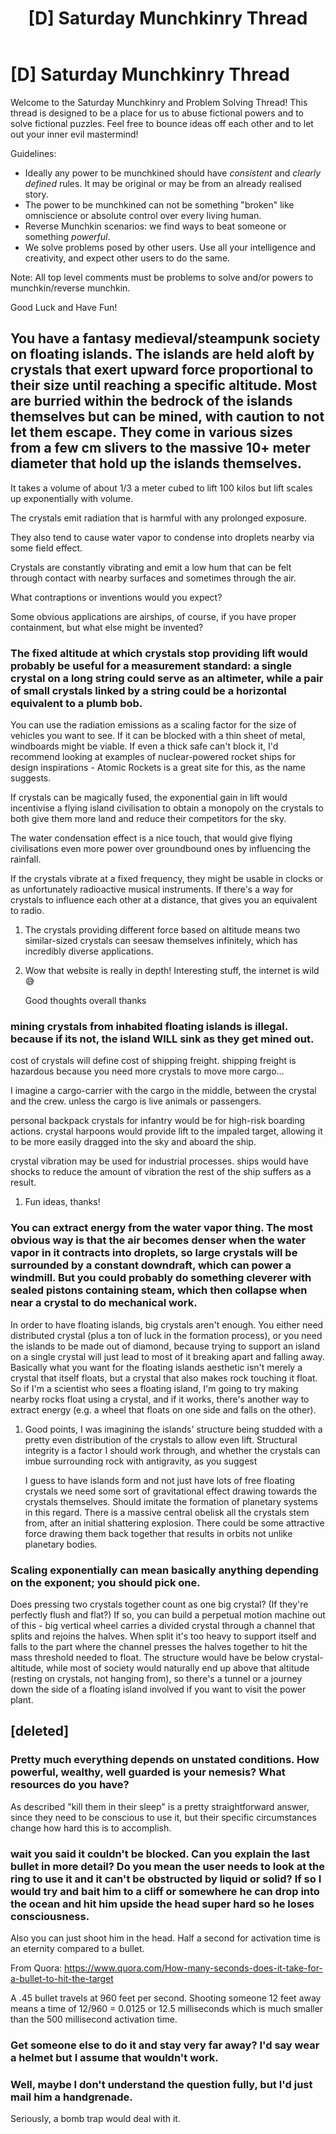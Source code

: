 #+TITLE: [D] Saturday Munchkinry Thread

* [D] Saturday Munchkinry Thread
:PROPERTIES:
:Author: AutoModerator
:Score: 7
:DateUnix: 1584198278.0
:DateShort: 2020-Mar-14
:END:
Welcome to the Saturday Munchkinry and Problem Solving Thread! This thread is designed to be a place for us to abuse fictional powers and to solve fictional puzzles. Feel free to bounce ideas off each other and to let out your inner evil mastermind!

Guidelines:

- Ideally any power to be munchkined should have /consistent/ and /clearly defined/ rules. It may be original or may be from an already realised story.
- The power to be munchkined can not be something "broken" like omniscience or absolute control over every living human.
- Reverse Munchkin scenarios: we find ways to beat someone or something /powerful/.
- We solve problems posed by other users. Use all your intelligence and creativity, and expect other users to do the same.

Note: All top level comments must be problems to solve and/or powers to munchkin/reverse munchkin.

Good Luck and Have Fun!


** You have a fantasy medieval/steampunk society on floating islands. The islands are held aloft by crystals that exert upward force proportional to their size until reaching a specific altitude. Most are burried within the bedrock of the islands themselves but can be mined, with caution to not let them escape. They come in various sizes from a few cm slivers to the massive 10+ meter diameter that hold up the islands themselves.

It takes a volume of about 1/3 a meter cubed to lift 100 kilos but lift scales up exponentially with volume.

The crystals emit radiation that is harmful with any prolonged exposure.

They also tend to cause water vapor to condense into droplets nearby via some field effect.

Crystals are constantly vibrating and emit a low hum that can be felt through contact with nearby surfaces and sometimes through the air.

What contraptions or inventions would you expect?

Some obvious applications are airships, of course, if you have proper containment, but what else might be invented?
:PROPERTIES:
:Author: wren42
:Score: 10
:DateUnix: 1584201219.0
:DateShort: 2020-Mar-14
:END:

*** The fixed altitude at which crystals stop providing lift would probably be useful for a measurement standard: a single crystal on a long string could serve as an altimeter, while a pair of small crystals linked by a string could be a horizontal equivalent to a plumb bob.

You can use the radiation emissions as a scaling factor for the size of vehicles you want to see. If it can be blocked with a thin sheet of metal, windboards might be viable. If even a thick safe can't block it, I'd recommend looking at examples of nuclear-powered rocket ships for design inspirations - Atomic Rockets is a great site for this, as the name suggests.

If crystals can be magically fused, the exponential gain in lift would incentivise a flying island civilisation to obtain a monopoly on the crystals to both give them more land and reduce their competitors for the sky.

The water condensation effect is a nice touch, that would give flying civilisations even more power over groundbound ones by influencing the rainfall.

If the crystals vibrate at a fixed frequency, they might be usable in clocks or as unfortunately radioactive musical instruments. If there's a way for crystals to influence each other at a distance, that gives you an equivalent to radio.
:PROPERTIES:
:Author: Radioterrill
:Score: 13
:DateUnix: 1584202593.0
:DateShort: 2020-Mar-14
:END:

**** The crystals providing different force based on altitude means two similar-sized crystals can seesaw themselves infinitely, which has incredibly diverse applications.
:PROPERTIES:
:Author: covert_operator100
:Score: 6
:DateUnix: 1584244332.0
:DateShort: 2020-Mar-15
:END:


**** Wow that website is really in depth! Interesting stuff, the internet is wild 😅

Good thoughts overall thanks
:PROPERTIES:
:Author: wren42
:Score: 3
:DateUnix: 1584203774.0
:DateShort: 2020-Mar-14
:END:


*** mining crystals from inhabited floating islands is illegal. because if its not, the island WILL sink as they get mined out.

cost of crystals will define cost of shipping freight. shipping freight is hazardous because you need more crystals to move more cargo...

I imagine a cargo-carrier with the cargo in the middle, between the crystal and the crew. unless the cargo is live animals or passengers.

personal backpack crystals for infantry would be for high-risk boarding actions. crystal harpoons would provide lift to the impaled target, allowing it to be more easily dragged into the sky and aboard the ship.

crystal vibration may be used for industrial processes. ships would have shocks to reduce the amount of vibration the rest of the ship suffers as a result.
:PROPERTIES:
:Author: Teulisch
:Score: 4
:DateUnix: 1584312703.0
:DateShort: 2020-Mar-16
:END:

**** Fun ideas, thanks!
:PROPERTIES:
:Author: wren42
:Score: 1
:DateUnix: 1584328608.0
:DateShort: 2020-Mar-16
:END:


*** You can extract energy from the water vapor thing. The most obvious way is that the air becomes denser when the water vapor in it contracts into droplets, so large crystals will be surrounded by a constant downdraft, which can power a windmill. But you could probably do something cleverer with sealed pistons containing steam, which then collapse when near a crystal to do mechanical work.

In order to have floating islands, big crystals aren't enough. You either need distributed crystal (plus a ton of luck in the formation process), or you need the islands to be made out of diamond, because trying to support an island on a single crystal will just lead to most of it breaking apart and falling away. Basically what you want for the floating islands aesthetic isn't merely a crystal that itself floats, but a crystal that also makes rock touching it float. So if I'm a scientist who sees a floating island, I'm going to try making nearby rocks float using a crystal, and if it works, there's another way to extract energy (e.g. a wheel that floats on one side and falls on the other).
:PROPERTIES:
:Author: Charlie___
:Score: 3
:DateUnix: 1584241502.0
:DateShort: 2020-Mar-15
:END:

**** Good points, I was imagining the islands' structure being studded with a pretty even distribution of the crystals to allow even lift. Structural integrity is a factor I should work through, and whether the crystals can imbue surrounding rock with antigravity, as you suggest

I guess to have islands form and not just have lots of free floating crystals we need some sort of gravitational effect drawing towards the crystals themselves. Should imitate the formation of planetary systems in this regard. There is a massive central obelisk all the crystals stem from, after an initial shattering explosion. There could be some attractive force drawing them back together that results in orbits not unlike planetary bodies.
:PROPERTIES:
:Author: wren42
:Score: 2
:DateUnix: 1584279666.0
:DateShort: 2020-Mar-15
:END:


*** Scaling exponentially can mean basically anything depending on the exponent; you should pick one.

Does pressing two crystals together count as one big crystal? (If they're perfectly flush and flat?) If so, you can build a perpetual motion machine out of this - big vertical wheel carries a divided crystal through a channel that splits and rejoins the halves. When split it's too heavy to support itself and falls to the part where the channel presses the halves together to hit the mass threshold needed to float. The structure would have be below crystal-altitude, while most of society would naturally end up above that altitude (resting on crystals, not hanging from), so there's a tunnel or a journey down the side of a floating island involved if you want to visit the power plant.
:PROPERTIES:
:Author: jtolmar
:Score: 1
:DateUnix: 1584336556.0
:DateShort: 2020-Mar-16
:END:


** [deleted]
:PROPERTIES:
:Score: 3
:DateUnix: 1584199394.0
:DateShort: 2020-Mar-14
:END:

*** Pretty much everything depends on unstated conditions. How powerful, wealthy, well guarded is your nemesis? What resources do you have?

As described "kill them in their sleep" is a pretty straightforward answer, since they need to be conscious to use it, but their specific circumstances change how hard this is to accomplish.
:PROPERTIES:
:Author: wren42
:Score: 4
:DateUnix: 1584200456.0
:DateShort: 2020-Mar-14
:END:


*** wait you said it couldn't be blocked. Can you explain the last bullet in more detail? Do you mean the user needs to look at the ring to use it and it can't be obstructed by liquid or solid? If so I would try and bait him to a cliff or somewhere he can drop into the ocean and hit him upside the head super hard so he loses consciousness.

Also you can just shoot him in the head. Half a second for activation time is an eternity compared to a bullet.

From Quora: [[https://www.quora.com/How-many-seconds-does-it-take-for-a-bullet-to-hit-the-target]]

A .45 bullet travels at 960 feet per second. Shooting someone 12 feet away means a time of 12/960 = 0.0125 or 12.5 milliseconds which is much smaller than the 500 millisecond activation time.
:PROPERTIES:
:Author: DrMaridelMolotov
:Score: 3
:DateUnix: 1584202579.0
:DateShort: 2020-Mar-14
:END:


*** Get someone else to do it and stay very far away? I'd say wear a helmet but I assume that wouldn't work.
:PROPERTIES:
:Score: 2
:DateUnix: 1584207056.0
:DateShort: 2020-Mar-14
:END:


*** Well, maybe I don't understand the question fully, but I'd just mail him a handgrenade.

Seriously, a bomb trap would deal with it.
:PROPERTIES:
:Author: Dezoufinous
:Score: 1
:DateUnix: 1584223394.0
:DateShort: 2020-Mar-15
:END:
